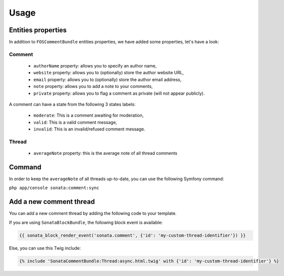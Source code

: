 Usage
=====

Entities properties
-------------------

In addition to ``FOSCommentBundle`` entities properties, we have added some properties, let's have a look:

Comment
^^^^^^^

    - ``authorName`` property: allows you to specify an author name,
    - ``website`` property: allows you to (optionally) store the author website URL,
    - ``email`` property: allows you to (optionally) store the author email address,
    - ``note`` property: allows you to add a note to your comments,
    - ``private`` property: allows you to flag a comment as private (will not appear publicly).

A comment can have a state from the following 3 states labels:

    - ``moderate``: This is a comment awaiting for moderation,
    - ``valid``: This is a valid comment message,
    - ``invalid``: This is an invalid/refused comment message.

Thread
^^^^^^

    - ``averageNote`` property: this is the average note of all thread comments

Command
-------

In order to keep the ``averageNote`` of all threads up-to-date, you can use the following Symfony command:

``php app/console sonata:comment:sync``

Add a new comment thread
------------------------

You can add a new comment thread by adding the following code to your template.

If you are using ``SonataBlockBundle``, the following block event is available:

.. code-block:: jinja

    {{ sonata_block_render_event('sonata.comment', {'id': 'my-custom-thread-identifier'}) }}

Else, you can use this Twig include:

.. code-block:: jinja

    {% include 'SonataCommentBundle:Thread:async.html.twig' with {'id': 'my-custom-thread-identifier'} %}